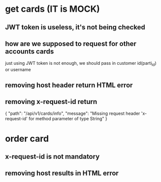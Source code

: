 * get cards (IT is MOCK)
** JWT token is useless, it's not being checked 
** how are we supposed to request for other accounts cards
   just using JWT token is not enough, we should pass in customer id(parti_id) or username
** removing host header return HTML error
** removing x-request-id return 
   {
    "path": "/api/v1/cards/info",
    "message": "Missing request header 'x-request-id' for method parameter of type String"
   }
* order card
** x-request-id is not mandatory
** removing host results in HTML error
** 
